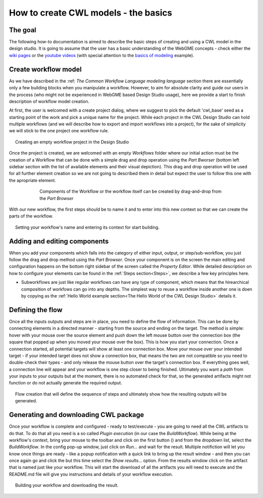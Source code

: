 How to create CWL models - the basics
==============================================


The goal
________

The following how-to documentation is aimed to describe the basic steps
of creating and using a CWL model in the design studio. It is going to assume
that the user has a basic understanding of the WebGME concepts - check either the 
`wiki pages <https://github.com/webgme/webgme/wiki>`_ or the
`youtube videos <https://www.youtube.com/@webgme6963/videos>`_ (with special attention
to the `basics of modeling <https://www.youtube.com/watch?v=YKi_256Vy_0>`_ example).

Create workflow model
______________________________

As we have described in the :ref: `The Common Workflow Language modeling language` section
there are essentially only a few building blocks when you manipulate a workflow. However,
to aim for absolute clarity and guide our users in the process (who might not be experienced
in WebGME based Design Studio usage), here we provide a start to finish description
of workflow model creation.

At first, the user is welcomed with a create project dialog, where we suggest to pick
the default 'cwl_base' seed as a starting point of the work and pick a unique name for the
project. While each project in the CWL Design Studio can hold multiple workflows (and we
will describe how to export and import workflows into a project), for the sake of simplicity
we will stick to the one project one workflow rule.

.. figure:: agif_cwl_basics_000.gif
   :align: center
   :figwidth: 95%
   
   Creating an empty workflow project in the Design Studio

Once the project is created, we are welcomed with an empty *Workflows* folder where our 
initial action must be the creation of a Workflow that can be done with a simple drag and
drop operation using the *Part Bworser* (bottom left sidebar section with the list of 
available elements and their visual depiction). This drag and drop operation will be used
for all further element creation so we are not going to described them in detail but 
expect the user to follow this one with the apropriate element.

.. figure:: agif_cwl_basics_001.gif
   :align: center
   :figwidth: 75%
   
   Components of the Workflow or the workflow itself can be created by
   drag-and-drop from the *Part Browser*

With our new workflow, the first steps should be to name it and to enter into this 
new context so that we can create the parts of the workflow.

.. figure:: agif_cwl_basics_002.gif
   :align: center
   :figwidth: 95%
   
   Setting your workflow's name and entering its context for start building.


Adding and editing components
______________________________

When you add your components which falls into the category of either input, 
output, or step/sub-workflow, you just follow the drag and drop method using
the *Part Browser*. Once your component is on the screen the main editing and
configuration happens on the bottom right sidebar of the screen called the
*Property Editor*. While detailed description on how to configure your elements 
can be found in the :ref:`Steps section<Steps>`, we describe a few key principles 
here.

- Subworkflows are just like regular workflows can have any type of component, 
  which means that the hirearchical composition of workfows can go into any depths. 
  The simplest way to reuse a workflow inside another one is doen by copying as the 
  :ref:`Hello World example section<The Hello World of the CWL Design Studio>` 
  details it.

Defining the flow 
_________________

Once all the inputs outputs and steps are in place, you need to define
the flow of information. This can be done by connecting elements in a directed 
manner - starting from the source and ending on the target. The method is simple: 
hover with your mouse over the source element and push down the left mouse button 
over the connection box (the square that popped up when you moved your mouse over 
the box). This is how you start your connection. Once a connection started, all 
potential targets will show at least one connection box. Move your mouse over 
your intended target - if your intended target does not show a connection box, 
that means the two are not compatible so you need to double-check their types - 
and only release the mouse button over the target's connection box. If everything 
goes well, a connection line will appear and your workflow is one step closer 
to being finished. Ultimately you want a *path* from your inputs to your outputs 
but at the moment, there is no automated check for that, so the generated 
artifacts might not function or do not actually generate the required output.

.. figure:: agif_cwl_basics_003.gif
   :align: center
   :figwidth: 95%
   
   Flow creation that will define the sequence of steps and ultimately show 
   how the resulting outputs will be generated.

Generating and downloading CWL package
______________________________________

.. |play_icon| image:: glyphicon_play.png

Once your workflow is complete and configured - ready to test/execute - you
are going to need all the CWL artifacts to do that. To do that all you need 
is a so called *Plugin execution* (in our case the *BuildWorkflow*). While
being at the workflow's context, bring your mouse to the toolbar and click
on the first button (|play_icon|) and from the dropdown list, select the 
*BuildWorkflow*. In the config pop-up window, just click on *Run...* and
wait for the result. Multiple notifiction will let you know once things
are ready - like a popup notification with a quick link to bring up the 
result window - and then you can once again go and click the |play_icon|
but this time select the *Show results...* option. From the results window
click on the artifact that is named just like your workflow. This will start
the download of all the artifacts you will need to execute and the README.md 
file will give you instructions and details of your workflow execution.

.. figure:: agif_cwl_basics_004.gif
   :align: center
   :figwidth: 95%
   
   Building your workflow and downloading the result.

